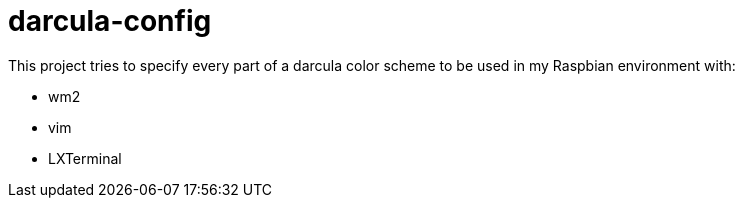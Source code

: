 darcula-config
==============

This project tries to specify every part of a darcula color scheme to be
used in my Raspbian environment with:

* wm2
* vim
* LXTerminal


